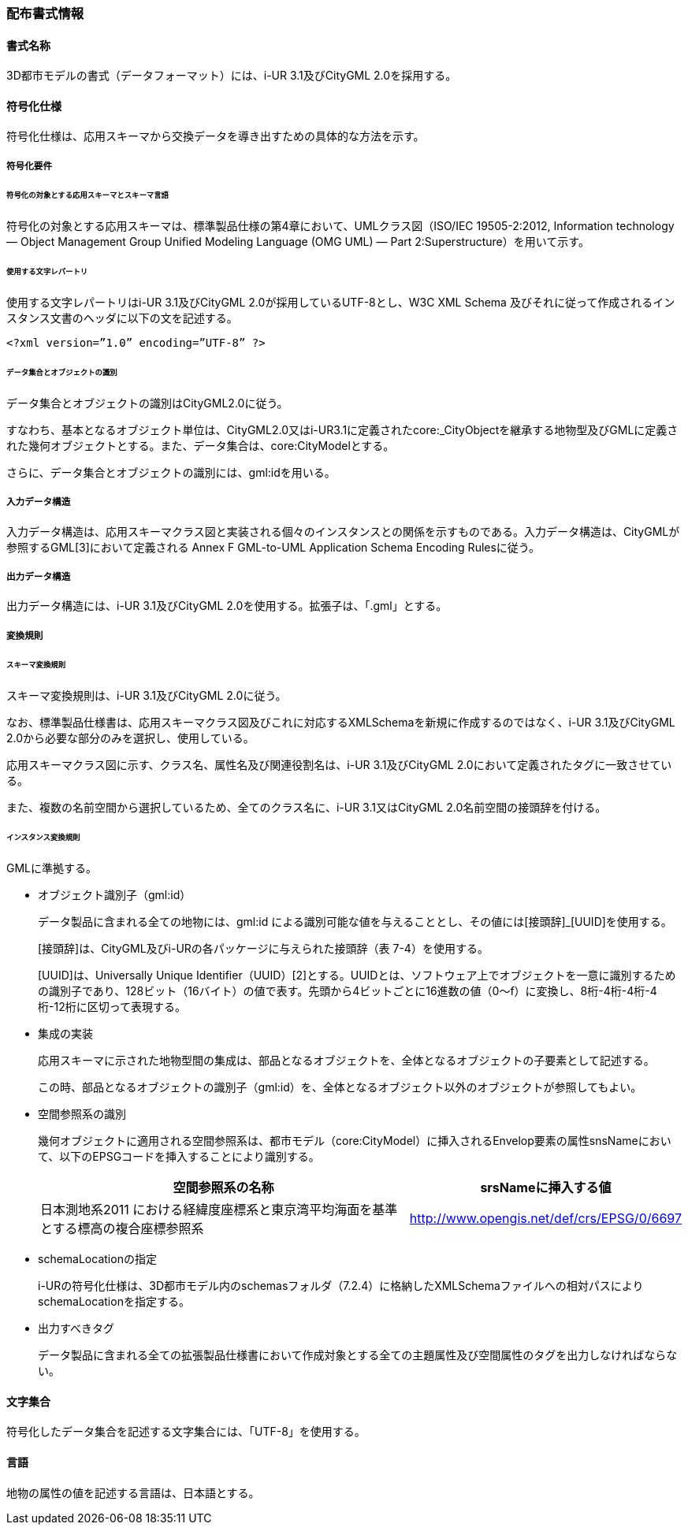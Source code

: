 [[toc7_01]]
=== 配布書式情報

[[toc7_01_01]]
==== 書式名称

3D都市モデルの書式（データフォーマット）には、i-UR 3.1及びCityGML 2.0を採用する。

[[toc7_01_02]]
==== 符号化仕様

符号化仕様は、応用スキーマから交換データを導き出すための具体的な方法を示す。

===== 符号化要件

====== 符号化の対象とする応用スキーマとスキーマ言語

符号化の対象とする応用スキーマは、標準製品仕様の第4章において、UMLクラス図（ISO/IEC 19505-2:2012, Information technology — Object Management Group Unified Modeling Language (OMG UML) — Part 2:Superstructure）を用いて示す。

====== 使用する文字レパートリ

使用する文字レパートリはi-UR 3.1及びCityGML 2.0が採用しているUTF-8とし、W3C XML Schema 及びそれに従って作成されるインスタンス文書のヘッダに以下の文を記述する。

[source,xml]
----
<?xml version=”1.0” encoding=”UTF-8” ?>
----

====== データ集合とオブジェクトの識別

データ集合とオブジェクトの識別はCityGML2.0に従う。

すなわち、基本となるオブジェクト単位は、CityGML2.0又はi-UR3.1に定義されたcore:_CityObjectを継承する地物型及びGMLに定義された幾何オブジェクトとする。また、データ集合は、core:CityModelとする。

さらに、データ集合とオブジェクトの識別には、gml:idを用いる。

===== 入力データ構造

入力データ構造は、応用スキーマクラス図と実装される個々のインスタンスとの関係を示すものである。入力データ構造は、CityGMLが参照するGML[3]において定義される Annex F GML-to-UML Application Schema Encoding Rulesに従う。

===== 出力データ構造

出力データ構造には、i-UR 3.1及びCityGML 2.0を使用する。拡張子は、「.gml」とする。

===== 変換規則

====== スキーマ変換規則

スキーマ変換規則は、i-UR 3.1及びCityGML 2.0に従う。

なお、標準製品仕様書は、応用スキーマクラス図及びこれに対応するXMLSchemaを新規に作成するのではなく、i-UR 3.1及びCityGML 2.0から必要な部分のみを選択し、使用している。

応用スキーマクラス図に示す、クラス名、属性名及び関連役割名は、i-UR 3.1及びCityGML 2.0において定義されたタグに一致させている。

また、複数の名前空間から選択しているため、全てのクラス名に、i-UR 3.1又はCityGML 2.0名前空間の接頭辞を付ける。

====== インスタンス変換規則

GMLに準拠する。

* オブジェクト識別子（gml:id）
+
--
データ製品に含まれる全ての地物には、gml:id による識別可能な値を与えることとし、その値には[接頭辞]_[UUID]を使用する。

[接頭辞]は、CityGML及びi-URの各パッケージに与えられた接頭辞（表 7-4）を使用する。

[UUID]は、Universally Unique Identifier（UUID）[2]とする。UUIDとは、ソフトウェア上でオブジェクトを一意に識別するための識別子であり、128ビット（16バイト）の値で表す。先頭から4ビットごとに16進数の値（0～f）に変換し、8桁-4桁-4桁-4桁-12桁に区切って表現する。
--

* 集成の実装
+
--
応用スキーマに示された地物型間の集成は、部品となるオブジェクトを、全体となるオブジェクトの子要素として記述する。

この時、部品となるオブジェクトの識別子（gml:id）を、全体となるオブジェクト以外のオブジェクトが参照してもよい。
--

* 空間参照系の識別
+
--
幾何オブジェクトに適用される空間参照系は、都市モデル（core:CityModel）に挿入されるEnvelop要素の属性snsNameにおいて、以下のEPSGコードを挿入することにより識別する。

[cols="9,4"]
|===
| 空間参照系の名称 | srsNameに挿入する値

| 日本測地系2011 における経緯度座標系と東京湾平均海面を基準とする標高の複合座標参照系 | http://www.opengis.net/def/crs/EPSG/0/6697

|===
--

* schemaLocationの指定
+
--
i-URの符号化仕様は、3D都市モデル内のschemasフォルダ（7.2.4）に格納したXMLSchemaファイルへの相対パスによりschemaLocationを指定する。
--

* 出力すべきタグ
+
--
データ製品に含まれる全ての拡張製品仕様書において作成対象とする全ての主題属性及び空間属性のタグを出力しなければならない。
--

[[toc7_01_03]]
==== 文字集合

符号化したデータ集合を記述する文字集合には、「UTF-8」を使用する。

[[toc7_01_04]]
==== 言語

地物の属性の値を記述する言語は、日本語とする。

